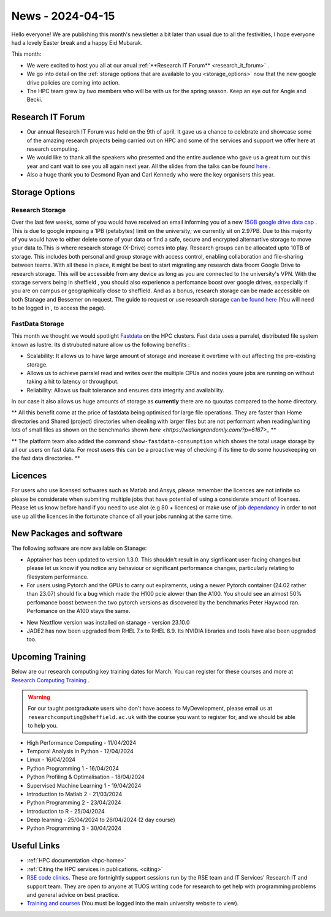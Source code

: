 .. _nl20240415:

News - 2024-04-15
=================

Hello everyone! We are publishing this month's newsletter a bit later than usual due to all the festivities, I hope everyone had a lovely Easter break and a happy Eid Mubarak.

This month:

- We were excited to host  you all at  our anual :ref:`**Research IT Forum** <research_it_forum>` . 
- We go into detail on the :ref:`storage options that are available to you  <storage_options>` now that the new google drive policies are coming into action.
- The HPC team grew by two members who will be with us for the spring season. Keep an eye out for Angie and Becki. 

.. _research_it_forum:

Research IT Forum
-----------------

- Our annual Research IT Forum was held on the 9th of april. It gave us a chance to celebrate and showcase some of the amazing research projects being carried out on HPC and some of the services and support we offer here at research computing.
- We would like to thank all the speakers who presented and the entire audience who gave us a great turn out this year and cant wait to see you all again next year. All the slides from the talks can be found `here <https://drive.google.com/drive/folders/1YPctycoYDaxZX4aqAqdCiQYQD9lgAtq_?usp=sharing>`_ . 
- Also a huge thank you to Desmond Ryan and Carl Kennedy who were the key organisers this year.

.. _storage_options:

Storage Options
---------------

Research Storage
++++++++++++++++

Over the last few weeks, some of you would have received an email informing you of a new `15GB google drive data cap <https://staff.sheffield.ac.uk/it-services/storage/google-data-cap-project>`_ . This is due to google imposing a 1PB (petabytes) limit on the university; we currently sit on 2.97PB. Due to this majority of you would have to either delete some of your data or find a safe, secure and encrypted alternartive storage to move your data to.This is where research storage (X-Drive) comes into play. Research groups can be allocated upto 10TB of storage. This includes both personal and group storage with access control, enabling collaboration and file-sharing between teams. With all these in place, it might be best to start migrating any research data froom Google Drive to research storage. This will be accessible from any device as long as you are connected to the university's VPN. With the storage servers being in sheffield , you should also experience a perfomance boost over google drives, easpecially if you are on campus or geographically close to sheffield. And as a bonus, research storage can be made accessible on both Stanage and Bessemer on request. The guide to request or use research storage `can be found here <https://students.sheffield.ac.uk/it-services/research/storage>`_ (You will need to be logged in , to access the page).

FastData Storage
++++++++++++++++

This month we thought we would spotlight `Fastdata <https://docs.hpc.shef.ac.uk/en/latest/hpc/filestore.html#fastdata-areas>`_ on the HPC clusters. Fast data uses a parralel, distributed file system known as lustre. Its distrubuted nature allow us the following benefits :

- Scalability: It allows us to have large amount of storage and increase it overtime with out affecting the pre-existing storage.
- Allows us to achieve parralel read and writes over the multiple CPUs and nodes youre jobs are running on without taking a hit to latency or throughput.
- Reliability: Allows us fault tolerance and ensures data integrity and availability.

In our case it also allows us huge amounts of storage as **currently** there are no quoutas compared to the home directory.

** All this benefit come at the price of fastdata being optimised for large file operations. They are faster than Home directories and Shared (project) directories when dealing with larger files but are not performant when reading/writing lots of small files as shown on the benchmarks shown `here <https://walkingrandomly.com/?p=6167>_` **

** The platform team also added the command ``show-fastdata-consumption`` which shows the total usage storage by all our users on fast data. For most users this can be a proactive way of checking if its time to do some housekeeping on the fast data directories. **

Licences
--------

For users who use licensed softwares such as Matlab and Ansys, please remember the licences are not infinite so please be considerate when submiting multiple jobs that have potential of using a considerate amount of licenses. Please let us know before hand if you need to use alot (e.g 80 + licences) or make use of `job dependancy <https://docs.hpc.shef.ac.uk/en/latest/hpc/scheduler/advanced_job_submission_and_control.html#dependent-jobs-on-bessemer-and-stanage>`_ in order to not use up all the licences in the fortunate chance of all your jobs running at the same time.

New Packages and software
--------------------------
The following software are now available on Stanage:

- Apptainer has been updated to version 1.3.0.  This shouldn't result in any signfiicant user-facing changes but please let us know if you notice any behaviour or significant performance changes, particularly relating to filesystem performance.
- For users using Pytorch and the GPUs to carry out expiraments, using a newer Pytorch container (24.02 rather than 23.07) should fix a bug which made the H100 pcie alower than the A100. You should see an almost 50% perfomance boost between the two pytorch versions as discovered by the benchmarks Peter Haywood ran. Perfomance on the A100 stays the same.

.. image:: /images/newsletter/pytorch2402_benchmarks.png
  :alt: Pytorch 24.02 vs 23.07

- New Nextflow version was installed on stanage - version 23.10.0


-  JADE2 has now been upgraded from RHEL 7.x to RHEL 8.9. Its NVIDIA libraries and tools have also been upgraded too. 


.. _upcoming_training2:

Upcoming Training
-----------------

Below are our research computing key training dates for March. You can register for these courses and more at  `Research Computing Training <https://sites.google.com/sheffield.ac.uk/research-training/>`_ . 

.. warning::
    For our taught postgraduate users who don't have access to MyDevelopment, please email us at ``researchcomputing@sheffield.ac.uk`` with the course you want to register for, and we should be able to help you.



- High Performance Computing - 11/04/2024 
- Temporal Analysis in Python - 12/04/2024
- Linux - 16/04/2024
- Python Programming 1 - 16/04/2024
- Python Profiling & Optimalisation - 18/04/2024
- Supervised Machine Learning 1 - 19/04/2024
- Introduction to Matlab 2 - 21/03/2024
- Python Programming 2 - 23/04/2024
- Introduction to R - 25/04/2024
- Deep learning - 25/04/2024 to 26/04/2024 (2 day course)
- Python Programming 3 - 30/04/2024


Useful Links
------------

- :ref:`HPC documentation  <hpc-home>`
- :ref:`Citing the HPC services in publications.  <citing>`
- `RSE code clinics <https://rse.shef.ac.uk/support/code-clinic/>`_. These are fortnightly support sessions run by the RSE team and IT Services' Research IT and support team. They are open to anyone at TUOS writing code for research to get help with programming problems and general advice on best practice.
- `Training and courses <https://sites.google.com/sheffield.ac.uk/research-training/>`_ (You must be logged into the main university website to view).